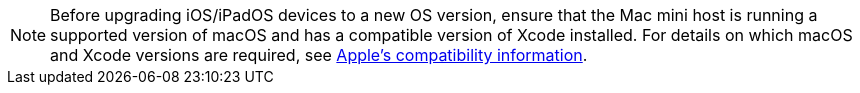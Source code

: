 [NOTE]
Before upgrading iOS/iPadOS devices to a new OS version, ensure that the Mac mini host is running a supported version of macOS and has a compatible version of Xcode installed. For details on which macOS and Xcode versions are required, see https://developer.apple.com/support/xcode/[Apple’s compatibility information,window=read-later].